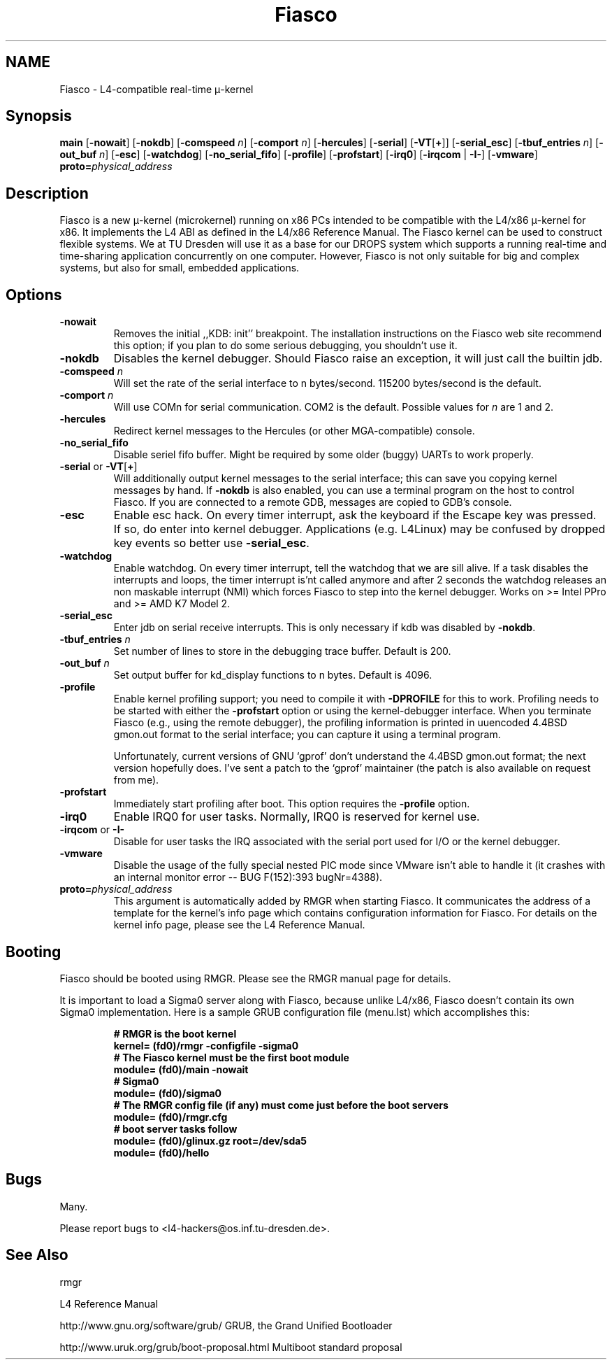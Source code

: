 .\"Warning: don't edit this file. It has been generated by typeset
.\" The next compilation will silently overwrite all changes.
.TH "Fiasco" 1 "1998/10/15" "DROPS" "User Commands"
.SH NAME
 Fiasco \- L4\-compatible real\-time \(*m\-kernel

.SH "Synopsis"
\fBmain\fP
[\fB\-nowait\fP]
[\fB\-nokdb\fP]
[\fB\-comspeed\fP \fIn\fP]
[\fB\-comport\fP \fIn\fP]
[\fB\-hercules\fP]
[\fB\-serial\fP] [\fB\-VT\fP[\fB+\fP]]
[\fB\-serial_esc\fP]
[\fB\-tbuf_entries\fP \fIn\fP]
[\fB\-out_buf\fP \fIn\fP]
[\fB\-esc\fP]
[\fB\-watchdog\fP]
[\fB\-no_serial_fifo\fP]
[\fB\-profile\fP]
[\fB\-profstart\fP]
[\fB\-irq0\fP]
[\fB\-irqcom\fP | \fB\-I\-\fP]
[\fB\-vmware\fP]\fB proto=\fP\fIphysical_address\fP

.SH "Description"
Fiasco is a new \(*m\-kernel (microkernel) running on x86 PCs intended to
be compatible with the L4/x86 \(*m\-kernel for x86. It implements the L4 ABI
as defined in the L4/x86 Reference Manual. The Fiasco kernel can be
used to construct flexible systems. We at TU Dresden will use it as a
base for our DROPS system which supports a running real\-time and
time\-sharing application concurrently on one computer. However, Fiasco
is not only suitable for big and complex systems, but also for small,
embedded applications.
.SH "Options"
.IP "\fB\-nowait\fP"
Removes the initial ,,KDB: init'' breakpoint. The
installation instructions on the Fiasco web site recommend this
option; if you plan to do some serious debugging, you shouldn't use
it. 
.IP "\fB\-nokdb\fP"
Disables the kernel debugger. Should Fiasco raise an
exception, it will just call the builtin jdb.
.IP "\fB\-comspeed\fP \fIn\fP"
Will set the rate of the serial interface to n
bytes/second. 115200 bytes/second is the default.
.IP "\fB\-comport\fP \fIn\fP"
Will use COMn for serial
communication. COM2 is the default. Possible values for \fIn\fP are 1
and 2.
.IP "\fB\-hercules\fP"
Redirect kernel messages to the Hercules (or
other MGA\-compatible) console.
.IP "\fB\-no_serial_fifo\fP"
Disable seriel fifo buffer. Might be
required by some older (buggy) UARTs to work properly.
.IP "\fB\-serial\fP or \fB\-VT\fP[\fB+\fP]"
Will additionally output
kernel messages to the serial interface; this can save you copying
kernel messages by hand. If \fB\-nokdb\fP is also enabled, you can
use a terminal program on the host to control Fiasco. If you are
connected to a remote GDB, messages are copied to GDB's console.
.IP "\fB\-esc\fP"
Enable esc hack. On every timer interrupt, ask the
keyboard if the Escape key was pressed. If so, do enter into kernel
debugger. Applications (e.g. L4Linux) may be confused by dropped
key events so better use \fB\-serial_esc\fP.
.IP "\fB\-watchdog\fP"
Enable watchdog. On every timer interrupt, tell
the watchdog that we are sill alive. If a task disables the interrupts
and loops, the timer interrupt is'nt called anymore and after 2 seconds
the watchdog releases an non maskable interrupt (NMI) which forces
Fiasco to step into the kernel debugger. Works on >= Intel PPro and
>= AMD K7 Model 2.
.IP "\fB\-serial_esc\fP"
Enter jdb on serial receive interrupts. This
is only necessary if kdb was disabled by \fB\-nokdb\fP.
.IP "\fB\-tbuf_entries\fP \fIn\fP"
Set number of lines to store in the 
debugging trace buffer. Default is 200.
.IP "\fB\-out_buf\fP \fIn\fP"
Set output buffer for kd_display functions
to n bytes. Default is 4096.
.IP "\fB\-profile\fP"
Enable kernel profiling support; you need to
compile it with \fB\-DPROFILE\fP for this to work. Profiling needs to
be started with either the \fB\-profstart\fP option or using the
kernel\-debugger interface. When you terminate Fiasco (e.g., using the
remote debugger), the profiling information is printed in uuencoded
4.4BSD gmon.out format to the serial interface; you can capture it
using a terminal program.
.IP
Unfortunately, current versions of GNU `gprof' don't understand the
4.4BSD gmon.out format; the next version hopefully does. I've sent a
patch to the `gprof' maintainer (the patch is also available on
request from me).
.IP "\fB\-profstart\fP"
Immediately start profiling after boot. This
option requires the \fB\-profile\fP option.
.IP "\fB\-irq0\fP"
Enable IRQ0 for user tasks. Normally, IRQ0 is
reserved for kernel use.
.IP "\fB\-irqcom\fP or \fB\-I\-\fP"
Disable for user tasks the IRQ
associated with the serial port used for I/O or the kernel debugger.
.IP "\fB\-vmware\fP"
Disable the usage of the fully special nested PIC
mode since VMware isn't able to handle it (it crashes with an internal
monitor error \-\- BUG F(152):393 bugNr=4388).
.IP "\fBproto=\fP\fIphysical_address\fP"
This argument is automatically
added by RMGR when starting Fiasco. It communicates the address of a
template for the kernel's info page which contains configuration
information for Fiasco. For details on the kernel info page, please
see the L4 Reference Manual.
.SH "Booting"
Fiasco should be booted using RMGR. Please see the RMGR manual page
for details.
.PP
It is important to load a Sigma0 server along with Fiasco, because
unlike L4/x86, Fiasco doesn't contain its own Sigma0 implementation. Here
is a sample GRUB configuration file (menu.lst) which accomplishes
this:
.RS
.sp
.nf
\fB# RMGR is the boot kernel
kernel= (fd0)/rmgr \-configfile \-sigma0
# The Fiasco kernel must be the first boot module
module= (fd0)/main \-nowait
# Sigma0
module= (fd0)/sigma0
# The RMGR config file (if any) must come just before the boot servers
module= (fd0)/rmgr.cfg
# boot server tasks follow
module= (fd0)/glinux.gz root=/dev/sda5
module= (fd0)/hello\fP
.fi
.RE
.sp
.SH "Bugs"
Many.
.PP
Please report bugs to <l4\-hackers@os.inf.tu\-dresden.de>.
.SH "See Also"
 rmgr 

.PP
L4 Reference Manual
.PP
 http://www.gnu.org/software/grub/ GRUB, the Grand Unified Bootloader

.PP
 http://www.uruk.org/grub/boot\-proposal.html Multiboot
standard proposal
